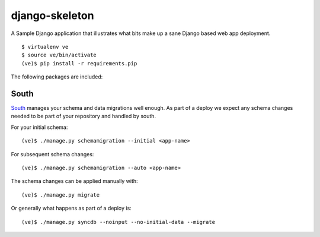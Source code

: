 django-skeleton
===============

A Sample Django application that illustrates what bits make up a
sane Django based web app deployment.

::

    $ virtualenv ve
    $ source ve/bin/activate
    (ve)$ pip install -r requirements.pip


The following packages are included:

South
-----

South_ manages your schema and data migrations well enough.
As part of a deploy we expect any schema changes needed
to be part of your repository and handled by south.

For your initial schema::

    (ve)$ ./manage.py schemamigration --initial <app-name>

For subsequent schema changes::

    (ve)$ ./manage.py schemamigration --auto <app-name>

The schema changes can be applied manually with::

    (ve)$ ./manage.py migrate

Or generally what happens as part of a deploy is::

    (ve)$ ./manage.py syncdb --noinput --no-initial-data --migrate


.. _South: http://south.aeracode.org/